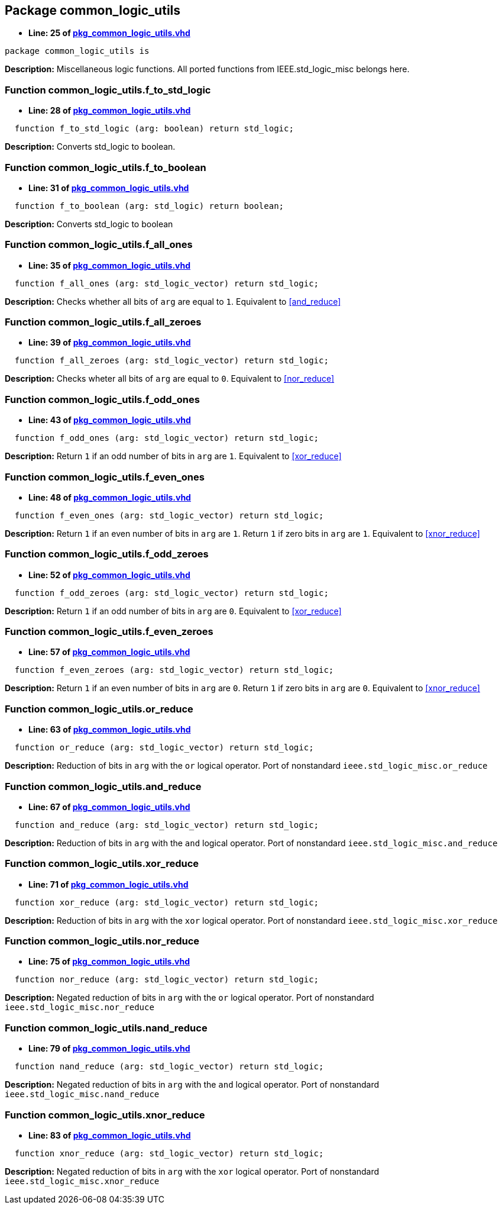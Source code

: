 

== Package common_logic_utils
** *Line: 25 of link:pkg_common_logic_utils.vhd[pkg_common_logic_utils.vhd]*
[source,vhdl]
----
package common_logic_utils is
----
*Description:*
Miscellaneous logic functions. All ported functions from
IEEE.std_logic_misc belongs here.

=== Function common_logic_utils.f_to_std_logic
** *Line: 28 of link:pkg_common_logic_utils.vhd[pkg_common_logic_utils.vhd]*
[source,vhdl]
----
  function f_to_std_logic (arg: boolean) return std_logic;
----
*Description:*
Converts std_logic to boolean.

=== Function common_logic_utils.f_to_boolean
** *Line: 31 of link:pkg_common_logic_utils.vhd[pkg_common_logic_utils.vhd]*
[source,vhdl]
----
  function f_to_boolean (arg: std_logic) return boolean;
----
*Description:*
Converts std_logic to boolean

=== Function common_logic_utils.f_all_ones
** *Line: 35 of link:pkg_common_logic_utils.vhd[pkg_common_logic_utils.vhd]*
[source,vhdl]
----
  function f_all_ones (arg: std_logic_vector) return std_logic;
----
*Description:*
Checks whether all bits of `arg` are equal to `1`.
Equivalent to <<and_reduce>>

=== Function common_logic_utils.f_all_zeroes
** *Line: 39 of link:pkg_common_logic_utils.vhd[pkg_common_logic_utils.vhd]*
[source,vhdl]
----
  function f_all_zeroes (arg: std_logic_vector) return std_logic;
----
*Description:*
Checks wheter all bits of `arg` are equal to `0`.
Equivalent to <<nor_reduce>>

=== Function common_logic_utils.f_odd_ones
** *Line: 43 of link:pkg_common_logic_utils.vhd[pkg_common_logic_utils.vhd]*
[source,vhdl]
----
  function f_odd_ones (arg: std_logic_vector) return std_logic;
----
*Description:*
Return `1` if an odd number of bits in `arg` are `1`.
Equivalent to <<xor_reduce>>

=== Function common_logic_utils.f_even_ones
** *Line: 48 of link:pkg_common_logic_utils.vhd[pkg_common_logic_utils.vhd]*
[source,vhdl]
----
  function f_even_ones (arg: std_logic_vector) return std_logic;
----
*Description:*
Return `1` if an even number of bits in `arg` are `1`.
Return `1` if zero bits in `arg` are `1`.
Equivalent to <<xnor_reduce>>

=== Function common_logic_utils.f_odd_zeroes
** *Line: 52 of link:pkg_common_logic_utils.vhd[pkg_common_logic_utils.vhd]*
[source,vhdl]
----
  function f_odd_zeroes (arg: std_logic_vector) return std_logic;
----
*Description:*
Return `1` if an odd number of bits in `arg` are `0`.
Equivalent to <<xor_reduce>>

=== Function common_logic_utils.f_even_zeroes
** *Line: 57 of link:pkg_common_logic_utils.vhd[pkg_common_logic_utils.vhd]*
[source,vhdl]
----
  function f_even_zeroes (arg: std_logic_vector) return std_logic;
----
*Description:*
Return `1` if an even number of bits in `arg` are `0`.
Return `1` if zero bits in `arg` are `0`.
Equivalent to <<xnor_reduce>>

=== Function common_logic_utils.or_reduce
** *Line: 63 of link:pkg_common_logic_utils.vhd[pkg_common_logic_utils.vhd]*
[source,vhdl]
----
  function or_reduce (arg: std_logic_vector) return std_logic;
----
*Description:*
Reduction of bits in `arg` with the `or` logical operator.
Port of nonstandard `ieee.std_logic_misc.or_reduce`

=== Function common_logic_utils.and_reduce
** *Line: 67 of link:pkg_common_logic_utils.vhd[pkg_common_logic_utils.vhd]*
[source,vhdl]
----
  function and_reduce (arg: std_logic_vector) return std_logic;
----
*Description:*
Reduction of bits in `arg` with the `and` logical operator.
Port of nonstandard `ieee.std_logic_misc.and_reduce`

=== Function common_logic_utils.xor_reduce
** *Line: 71 of link:pkg_common_logic_utils.vhd[pkg_common_logic_utils.vhd]*
[source,vhdl]
----
  function xor_reduce (arg: std_logic_vector) return std_logic;
----
*Description:*
Reduction of bits in `arg` with the `xor` logical operator.
Port of nonstandard `ieee.std_logic_misc.xor_reduce`

=== Function common_logic_utils.nor_reduce
** *Line: 75 of link:pkg_common_logic_utils.vhd[pkg_common_logic_utils.vhd]*
[source,vhdl]
----
  function nor_reduce (arg: std_logic_vector) return std_logic;
----
*Description:*
Negated reduction of bits in `arg` with the `or` logical operator.
Port of nonstandard `ieee.std_logic_misc.nor_reduce`

=== Function common_logic_utils.nand_reduce
** *Line: 79 of link:pkg_common_logic_utils.vhd[pkg_common_logic_utils.vhd]*
[source,vhdl]
----
  function nand_reduce (arg: std_logic_vector) return std_logic;
----
*Description:*
Negated reduction of bits in `arg` with the `and` logical operator.
Port of nonstandard `ieee.std_logic_misc.nand_reduce`

=== Function common_logic_utils.xnor_reduce
** *Line: 83 of link:pkg_common_logic_utils.vhd[pkg_common_logic_utils.vhd]*
[source,vhdl]
----
  function xnor_reduce (arg: std_logic_vector) return std_logic;
----
*Description:*
Negated reduction of bits in `arg` with the `xor` logical operator.
Port of nonstandard `ieee.std_logic_misc.xnor_reduce`

